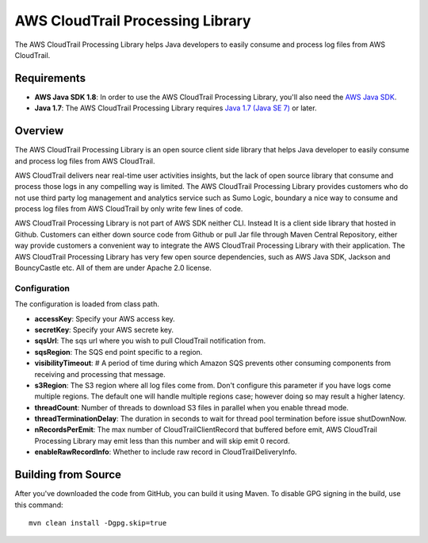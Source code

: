 .. |library| replace:: AWS CloudTrail Processing Library
.. |ct| replace:: AWS CloudTrail

AWS CloudTrail Processing Library
=================================

The |library| helps Java developers to easily consume and process log files from |ct|.

Requirements
------------

- **AWS Java SDK 1.8**: In order to use the |library|, you'll also need the `AWS Java SDK`__.
- **Java 1.7**: The |library| requires `Java 1.7 (Java SE 7)`__ or later.

.. __: https://github.com/aws/aws-sdk-java
.. __: http://www.oracle.com/technetwork/java/javase/overview/index.html

Overview
--------

The |library| is an open source client side library that helps Java developer to easily consume and process log files
from |ct|.

|ct| delivers near real-time user activities insights, but the lack of open source library that consume and process
those logs in any compelling way is limited. The |library| provides customers who do not use third party log management and
analytics service such as Sumo Logic, boundary a nice way to consume and process log files from AWS CloudTrail by only
write few lines of code.

|library| is not part of AWS SDK neither CLI. Instead It is a client side library that hosted in Github. Customers can
either down source code from Github or pull Jar file through Maven Central Repository, either way provide customers a
convenient way to integrate the |library| with their application. The |library| has very few open source dependencies,
such as AWS Java SDK, Jackson and BouncyCastle etc. All of them are under Apache 2.0 license.

Configuration
~~~~~~~~~~~~~

The configuration is loaded from class path.

- **accessKey**: Specify your AWS access key.
- **secretKey**: Specify your AWS secrete key.
- **sqsUrl**: The sqs url where you wish to pull CloudTrail notification from.
- **sqsRegion**: The SQS end point specific to a region.
- **visibilityTimeout**: # A period of time during which Amazon SQS prevents other consuming components from receiving
  and processing that message.
- **s3Region**: The S3 region where all log files come from. Don't configure this parameter if you have logs come
  multiple regions. The default one will handle multiple regions case; however doing so may result a higher latency.
- **threadCount**: Number of threads to download S3 files in parallel when you enable thread mode.
- **threadTerminationDelay**: The duration in seconds to wait for thread pool termination before issue shutDownNow.
- **nRecordsPerEmit**: The max number of CloudTrailClientRecord that buffered before emit, AWS CloudTrail Processing
  Library may emit less than this number and will skip emit 0 record.
- **enableRawRecordInfo**: Whether to include raw record in CloudTrailDeliveryInfo.

Building from Source
--------------------

After you've downloaded the code from GitHub, you can build it using Maven. To disable GPG signing in the build, use
this command::

 mvn clean install -Dgpg.skip=true